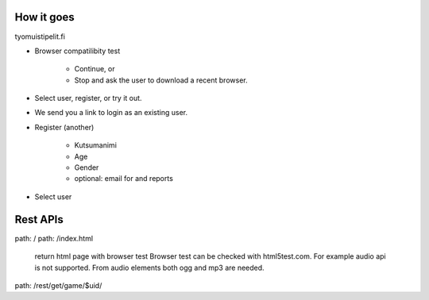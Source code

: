 


How it goes 
============

tyomuistipelit.fi

* Browser compatilibity test

   * Continue, or

   * Stop and ask the user to download a recent browser.

* Select user, register, or try it out.

* We send you a link to login as an existing user.

* Register (another)

   * Kutsumanimi

   * Age 

   * Gender

   * optional: email for  and reports

* Select user

   

Rest APIs
=========


path: /
path: /index.html

  return html page with browser test
  Browser test can be checked with html5test.com.
  For example audio api is not supported.
  From audio elements both ogg and mp3 are needed.


path: /rest/get/game/$uid/





